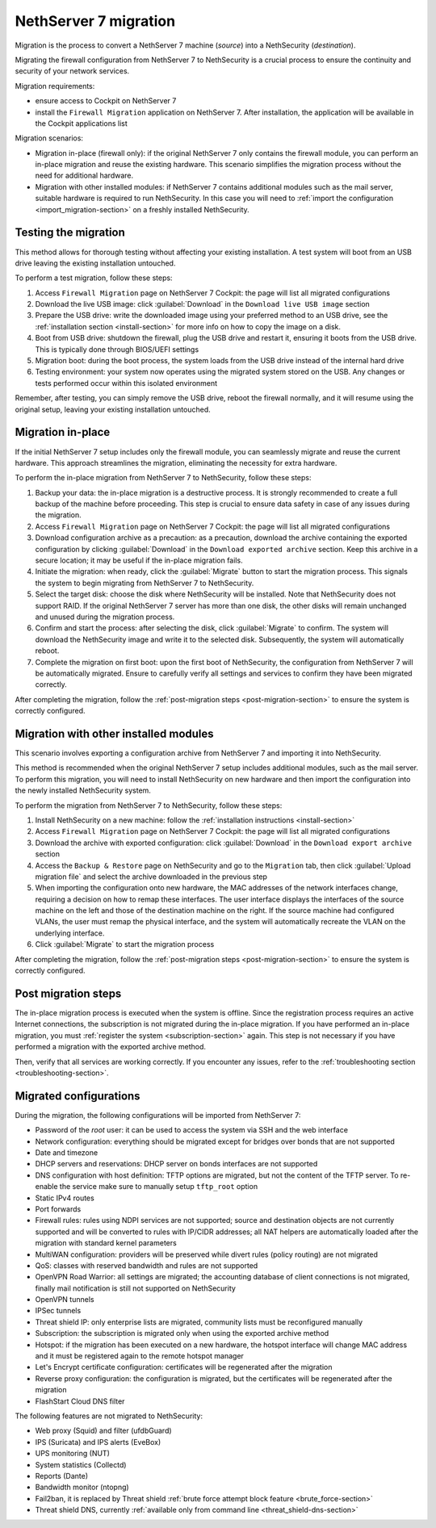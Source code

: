 .. _migration-section:

======================
NethServer 7 migration
======================

Migration is the process to convert a NethServer 7 machine (*source*) into a NethSecurity (*destination*).

Migrating the firewall configuration from NethServer 7 to NethSecurity is a crucial process to ensure the continuity and security of your network services.

Migration requirements:

- ensure access to Cockpit on NethServer 7
- install the ``Firewall Migration`` application on NethServer 7. After installation, the application will be available in the Cockpit applications list

Migration scenarios:

- Migration in-place (firewall only): if the original NethServer 7 only contains the firewall module, you can perform an in-place migration and
  reuse the existing hardware. This scenario simplifies the migration process without the need for additional hardware.

- Migration with other installed modules: if NethServer 7 contains additional modules such as the mail server, suitable hardware is required to run NethSecurity.
  In this case you will need to :ref:`import the configuration <import_migration-section>` on a freshly installed NethSecurity.

Testing the migration
=====================

This method allows for thorough testing without affecting your existing installation.
A test system will boot from an USB drive leaving the existing installation untouched. 

To perform a test migration, follow these steps:

1. Access ``Firewall Migration`` page on NethServer 7 Cockpit: the page will list all migrated configurations

2. Download the live USB image: click :guilabel:`Download` in the ``Download live USB image`` section

3. Prepare the USB drive: write the downloaded image using your preferred method to an USB drive, see the 
   :ref:`installation section <install-section>` for more info on how to copy the image on a disk.

4. Boot from USB drive: shutdown the firewall, plug the USB drive and restart it, ensuring it boots from the USB drive.
   This is typically done through BIOS/UEFI settings

5. Migration boot: during the boot process, the system loads from the USB drive instead of the internal hard drive

6. Testing environment: your system now operates using the migrated system stored on the USB.
   Any changes or tests performed occur within this isolated environment

Remember, after testing, you can simply remove the USB drive, reboot the firewall normally, and it will resume using the original setup,
leaving your existing installation untouched.

Migration in-place
==================

If the initial NethServer 7 setup includes only the firewall module, you can seamlessly migrate and reuse the current hardware.
This approach streamlines the migration, eliminating the necessity for extra hardware.

To perform the in-place migration from NethServer 7 to NethSecurity, follow these steps:

1. Backup your data: the in-place migration is a destructive process. It is strongly recommended to create a full backup of the machine before proceeding. This step is crucial to ensure data safety in case of any issues during the migration.

2. Access ``Firewall Migration`` page on NethServer 7 Cockpit: the page will list all migrated configurations

3. Download configuration archive as a precaution: as a precaution, download the archive containing the exported configuration by 
   clicking :guilabel:`Download` in the ``Download exported archive`` section. Keep this archive in a secure location; it may be useful if the in-place migration fails.

4. Initiate the migration: when ready, click the :guilabel:`Migrate` button to start the migration process.
   This signals the system to begin migrating from NethServer 7 to NethSecurity.

5. Select the target disk: choose the disk where NethSecurity will be installed. Note that NethSecurity does not support RAID.
   If the original NethServer 7 server has more than one disk, the other disks will remain unchanged and unused during the migration process.

6. Confirm and start the process: after selecting the disk, click :guilabel:`Migrate` to confirm.
   The system will download the NethSecurity image and write it to the selected disk. Subsequently, the system will automatically reboot.

7. Complete the migration on first boot: upon the first boot of NethSecurity, the configuration from NethServer 7 will be automatically migrated.
   Ensure to carefully verify all settings and services to confirm they have been migrated correctly.

After completing the migration, follow the :ref:`post-migration steps <post-migration-section>` to ensure the system is correctly configured.

.. _import_migration-section:

Migration with other installed modules
======================================

This scenario involves exporting a configuration archive from NethServer 7 and importing it into NethSecurity.

This method is recommended when the original NethServer 7 setup includes additional modules, such as the mail server.
To perform this migration, you will need to install NethSecurity on new hardware and then import the configuration into the newly installed NethSecurity system.

To perform the migration from NethServer 7 to NethSecurity, follow these steps:

1. Install NethSecurity on a new machine: follow the :ref:`installation instructions <install-section>`

2. Access ``Firewall Migration`` page on NethServer 7 Cockpit: the page will list all migrated configurations

3. Download the archive with exported configuration: click :guilabel:`Download` in the ``Download export archive`` section

4. Access the ``Backup & Restore`` page on NethSecurity and go to the ``Migration`` tab, then click :guilabel:`Upload migration file` and select the archive downloaded in the previous step

5. When importing the configuration onto new hardware, the MAC addresses of the network interfaces change, requiring a decision on how to remap these interfaces.
   The user interface displays the interfaces of the source machine on the left and those of the destination machine on the right.
   If the source machine had configured VLANs, the user must remap the physical interface, and the system will automatically recreate the VLAN on the underlying interface.

6. Click :guilabel:`Migrate` to start the migration process

After completing the migration, follow the :ref:`post-migration steps <post-migration-section>` to ensure the system is correctly configured.

.. _post-migration-section:

Post migration steps
====================

The in-place migration process is executed when the system is offline. Since the registration process requires an active Internet connections,
the subscription is not migrated during the in-place migration.
If you have performed an in-place migration, you must :ref:`register the system <subscription-section>` again.
This step is not necessary if you have performed a migration with the exported archive method.

Then, verify that all services are working correctly. If you encounter any issues, refer to the :ref:`troubleshooting section <troubleshooting-section>`.

Migrated configurations
=======================

During the migration, the following configurations will be imported from NethServer 7:

- Password of the *root* user: it can be used to access the system via SSH and the web interface
- Network configuration: everything should be migrated except for bridges over bonds that are not supported
- Date and timezone
- DHCP servers and reservations: DHCP server on bonds interfaces are not supported
- DNS configuration with host definition: TFTP options are migrated, but not the content of the TFTP server.
  To re-enable the service make sure to manually setup ``tftp_root`` option
- Static IPv4 routes
- Port forwards
- Firewall rules: rules using NDPI services are not supported; source and destination objects are not currently supported and will be converted
  to rules with IP/CIDR addresses; all NAT helpers are automatically loaded after the migration with standard kernel parameters
- MultiWAN configuration: providers will be preserved while divert rules (policy routing) are not migrated
- QoS: classes with reserved bandwidth and rules are not supported
- OpenVPN Road Warrior: all settings are migrated; the accounting database of client connections is not migrated, finally mail notification is still not supported on NethSecurity
- OpenVPN tunnels
- IPSec tunnels
- Threat shield IP: only enterprise lists are migrated, community lists must be reconfigured manually
- Subscription: the subscription is migrated only when using the exported archive method
- Hotspot: if the migration has been executed on a new hardware, the hotspot interface will change MAC address and it must be registered again 
  to the remote hotspot manager
- Let's Encrypt certificate configuration: certificates will be regenerated after the migration
- Reverse proxy configuration: the configuration is migrated, but the certificates will be regenerated after the migration
- FlashStart Cloud DNS filter

The following features are not migrated to NethSecurity:

- Web proxy (Squid) and filter (ufdbGuard)
- IPS (Suricata) and IPS alerts (EveBox)
- UPS monitoring (NUT)
- System statistics (Collectd)
- Reports (Dante)
- Bandwidth monitor (ntopng)
- Fail2ban, it is replaced by Threat shield :ref:`brute force attempt block feature <brute_force-section>`
- Threat shield DNS, currently :ref:`available only from command line <threat_shield-dns-section>`
